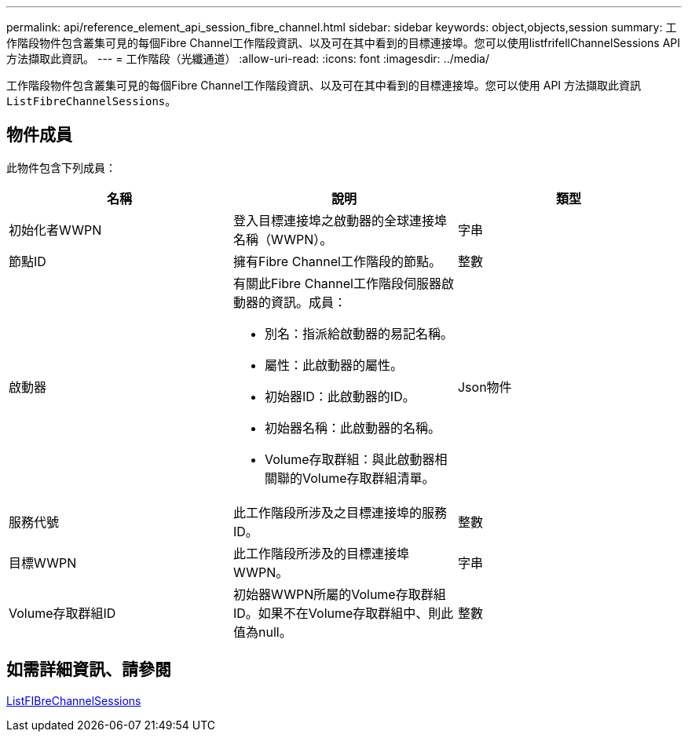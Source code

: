---
permalink: api/reference_element_api_session_fibre_channel.html 
sidebar: sidebar 
keywords: object,objects,session 
summary: 工作階段物件包含叢集可見的每個Fibre Channel工作階段資訊、以及可在其中看到的目標連接埠。您可以使用listfrifellChannelSessions API方法擷取此資訊。 
---
= 工作階段（光纖通道）
:allow-uri-read: 
:icons: font
:imagesdir: ../media/


[role="lead"]
工作階段物件包含叢集可見的每個Fibre Channel工作階段資訊、以及可在其中看到的目標連接埠。您可以使用 API 方法擷取此資訊 `ListFibreChannelSessions`。



== 物件成員

此物件包含下列成員：

|===
| 名稱 | 說明 | 類型 


 a| 
初始化者WWPN
 a| 
登入目標連接埠之啟動器的全球連接埠名稱（WWPN）。
 a| 
字串



 a| 
節點ID
 a| 
擁有Fibre Channel工作階段的節點。
 a| 
整數



 a| 
啟動器
 a| 
有關此Fibre Channel工作階段伺服器啟動器的資訊。成員：

* 別名：指派給啟動器的易記名稱。
* 屬性：此啟動器的屬性。
* 初始器ID：此啟動器的ID。
* 初始器名稱：此啟動器的名稱。
* Volume存取群組：與此啟動器相關聯的Volume存取群組清單。

 a| 
Json物件



 a| 
服務代號
 a| 
此工作階段所涉及之目標連接埠的服務ID。
 a| 
整數



 a| 
目標WWPN
 a| 
此工作階段所涉及的目標連接埠WWPN。
 a| 
字串



 a| 
Volume存取群組ID
 a| 
初始器WWPN所屬的Volume存取群組ID。如果不在Volume存取群組中、則此值為null。
 a| 
整數

|===


== 如需詳細資訊、請參閱

xref:reference_element_api_listfibrechannelsessions.adoc[ListFIBreChannelSessions]
